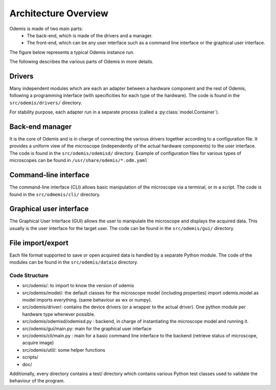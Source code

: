 *********************
Architecture Overview
*********************

Odemis is made of two main parts:
  * The back-end, which is made of the drivers and a manager.
  * The front-end, which can be any user interface such as a command line 
    interface or the graphical user interface.

The figure below represents a typical Odemis instance run.

.. image:: sys-arch.*
    :width: 100 %
    :alt: Odemis architecture overview

The following describes the various parts of Odemis in more details.

Drivers
-------
Many independent modules which are each an adapter between a
hardware component and the rest of Odemis, following a programming
interface (with specificities for each type of the hardware).
The code is found in the ``src/odemis/drivers/`` directory.

For stability purpose, each adapter run in a separate process 
(called a :py:class:`model.Container`).


Back-end manager
----------------
It is the core of Odemis and is in charge of connecting the various drivers
together according to a configuration file. It provides a uniform view of the
microscope (independently of the actual hardware components) to the user 
interface. The code is found in the ``src/odemis/odemisd/`` directory.
Example of configuration files for various types of microscopes can be found in
``/usr/share/odemis/*.odm.yaml``

Command-line interface
----------------------
The command-line interface (CLI) allows basic manipulation of the microscope via
a terminal, or in a script. The code is found in the ``src/odmemis/cli/``
directory.

Graphical user interface
------------------------
The Graphical User Interface (GUI) allows the user to manipulate the microscope
and displays the acquired data. This usually is the user interface for the target user.
The code can be found in the ``src/odemis/gui/`` directory.

File import/export
------------------
Each file format supported to save or open acquired data is handled by a separate
Python module.
The code of the modules can be found in the ``src/odemis/dataio`` directory.


Code Structure
==============

* src/odemis/: to import to know the version of odemis

* src/odemis/model/: the default classes for the microscope model (including properties) import odemis.model as model imports everything. (same behaviour as wx or numpy).

* src/odemis/driver/: contains the device drivers (or a wrapper to the actual driver). One python module per hardware type whenever possible.

* src/odemis/odemisd/odemisd.py : backend, in charge of instantiating the microscope model and running it.

* src/odemis/gui/main.py: main for the graphical user interface

* src/odemis/cli/main.py : main for a basic command line interface to the backend (retrieve status of microscope, acquire image)

* src/odemis/util/: some helper functions

* scripts/

* doc/


Additionally, every directory contains a test/ directory which contains various
Python test classes used to validate the behaviour of the program.

